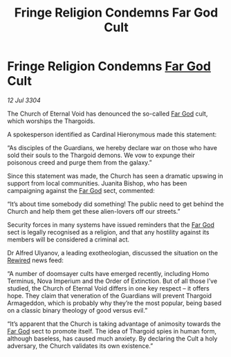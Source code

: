 :PROPERTIES:
:ID:       df2e71b3-3676-48cd-b8c1-45b1b8287e84
:END:
#+title: Fringe Religion Condemns Far God Cult
#+filetags: :Guardian:Thargoid:3304:galnet:

* Fringe Religion Condemns [[id:04ae001b-eb07-4812-a42e-4bb72825609b][Far God]] Cult

/12 Jul 3304/

The Church of Eternal Void has denounced the so-called [[id:04ae001b-eb07-4812-a42e-4bb72825609b][Far God]] cult, which worships the Thargoids. 

A spokesperson identified as Cardinal Hieronymous made this statement: 

“As disciples of the Guardians, we hereby declare war on those who have sold their souls to the Thargoid demons. We vow to expunge their poisonous creed and purge them from the galaxy.” 

Since this statement was made, the Church has seen a dramatic upswing in support from local communities. Juanita Bishop, who has been campaigning against the [[id:04ae001b-eb07-4812-a42e-4bb72825609b][Far God]] sect, commented: 

“It’s about time somebody did something! The public need to get behind the Church and help them get these alien-lovers off our streets.” 

Security forces in many systems have issued reminders that the [[id:04ae001b-eb07-4812-a42e-4bb72825609b][Far God]] sect is legally recognised as a religion, and that any hostility against its members will be considered a criminal act.  

Dr Alfred Ulyanov, a leading exotheologian, discussed the situation on the [[id:d06803e0-267c-4ffc-88f2-967058fce82e][Rewired]] news feed: 

“A number of doomsayer cults have emerged recently, including Homo Terminus, Nova Imperium and the Order of Extinction. But of all those I’ve studied, the Church of Eternal Void differs in one key respect – it offers hope. They claim that veneration of the Guardians will prevent Thargoid Armageddon, which is probably why they’re the most popular, being based on a classic binary theology of good versus evil.” 

“It’s apparent that the Church is taking advantage of animosity towards the [[id:04ae001b-eb07-4812-a42e-4bb72825609b][Far God]] sect to promote itself. The idea of Thargoid spies in human form, although baseless, has caused much anxiety. By declaring the Cult a holy adversary, the Church validates its own existence.”
